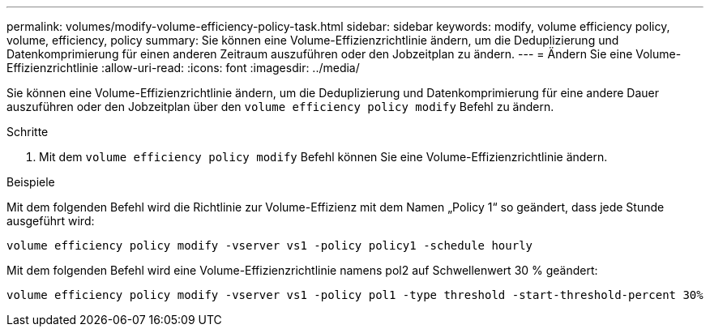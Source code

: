 ---
permalink: volumes/modify-volume-efficiency-policy-task.html 
sidebar: sidebar 
keywords: modify, volume efficiency policy, volume, efficiency, policy 
summary: Sie können eine Volume-Effizienzrichtlinie ändern, um die Deduplizierung und Datenkomprimierung für einen anderen Zeitraum auszuführen oder den Jobzeitplan zu ändern. 
---
= Ändern Sie eine Volume-Effizienzrichtlinie
:allow-uri-read: 
:icons: font
:imagesdir: ../media/


[role="lead"]
Sie können eine Volume-Effizienzrichtlinie ändern, um die Deduplizierung und Datenkomprimierung für eine andere Dauer auszuführen oder den Jobzeitplan über den `volume efficiency policy modify` Befehl zu ändern.

.Schritte
. Mit dem `volume efficiency policy modify` Befehl können Sie eine Volume-Effizienzrichtlinie ändern.


.Beispiele
Mit dem folgenden Befehl wird die Richtlinie zur Volume-Effizienz mit dem Namen „Policy 1“ so geändert, dass jede Stunde ausgeführt wird:

`volume efficiency policy modify -vserver vs1 -policy policy1 -schedule hourly`

Mit dem folgenden Befehl wird eine Volume-Effizienzrichtlinie namens pol2 auf Schwellenwert 30 % geändert:

`volume efficiency policy modify -vserver vs1 -policy pol1 -type threshold -start-threshold-percent 30%`
